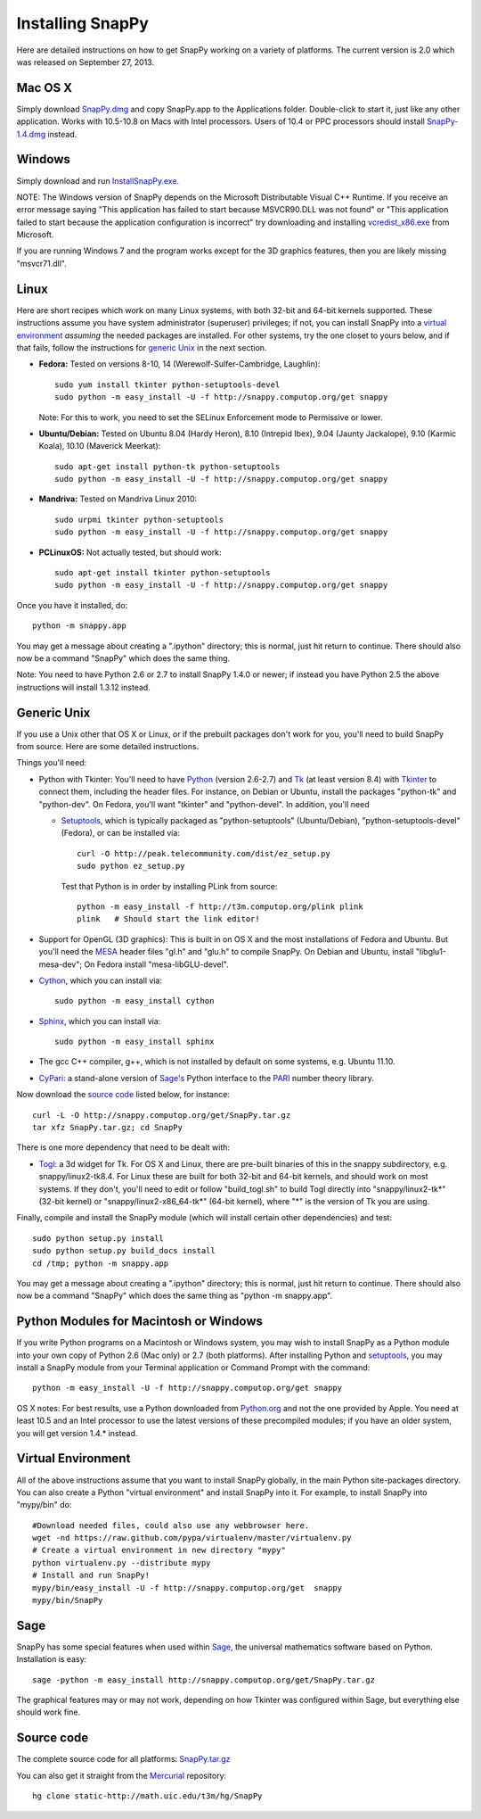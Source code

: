 .. Installing SnapPy

Installing SnapPy
======================================================

Here are detailed instructions on how to get SnapPy working on a
variety of platforms.  The current version is 2.0 which was released
on September 27, 2013.  

Mac OS X
---------------

Simply download `SnapPy.dmg
<http://snappy.computop.org/get/SnapPy.dmg>`_ and copy SnapPy.app
to the Applications folder.  Double-click to start it, just like any
other application.  Works with 10.5-10.8 on Macs with Intel
processors.  Users of 10.4 or PPC processors should install `SnapPy-1.4.dmg
<http://snappy.computop.org/get/SnapPy-1.4.dmg>`_ instead.

Windows
-------------------

Simply download and run
`InstallSnapPy.exe. <http://snappy.computop.org/get/InstallSnapPy.exe>`_

NOTE: The Windows version of SnapPy depends on the Microsoft Distributable
Visual C++ Runtime.  If you receive an error message saying
"This application has failed to start because MSVCR90.DLL was not found" or "This application failed to start because the application configuration is incorrect" try downloading and installing `vcredist_x86.exe
<http://www.microsoft.com/downloads/details.aspx?FamilyID=9b2da534-3e03-4391-8a4d-074b9f2bc1bf&displaylang=en>`_ from Microsoft.

If you are running Windows 7 and the program works except for the 3D
graphics features, then you are likely missing "msvcr71.dll".

Linux
--------------------

Here are short recipes which work on many Linux systems, with both
32-bit and 64-bit kernels supported. These instructions assume you
have system administrator (superuser) privileges; if not, you can
install SnapPy into a `virtual environment`_ *assuming* the needed
packages are installed.  For other systems, try the one closet to
yours below, and if that fails, follow the instructions for `generic
Unix`_ in the next section.

+ **Fedora:** Tested on versions 8-10, 14 (Werewolf-Sulfer-Cambridge, Laughlin)::

    sudo yum install tkinter python-setuptools-devel 
    sudo python -m easy_install -U -f http://snappy.computop.org/get snappy

  Note: For this to work, you need to set the SELinux Enforcement mode
  to Permissive or lower.

+ **Ubuntu/Debian:** Tested on Ubuntu 8.04 (Hardy Heron), 8.10 (Intrepid Ibex), 9.04 (Jaunty Jackalope), 9.10 (Karmic Koala), 10.10 (Maverick Meerkat)::

    sudo apt-get install python-tk python-setuptools    
    sudo python -m easy_install -U -f http://snappy.computop.org/get snappy

+ **Mandriva:** Tested on Mandriva Linux 2010::

    sudo urpmi tkinter python-setuptools
    sudo python -m easy_install -U -f http://snappy.computop.org/get snappy

+ **PCLinuxOS:** Not actually tested, but should work::

    sudo apt-get install tkinter python-setuptools
    sudo python -m easy_install -U -f http://snappy.computop.org/get snappy

Once you have it installed, do::

  python -m snappy.app

You may get a message about creating a ".ipython" directory; this is
normal, just hit return to continue.  There should also now be a
command "SnapPy" which does the same thing.

Note: You need to have Python 2.6 or 2.7 to install SnapPy 1.4.0 or
newer; if instead you have Python 2.5 the above instructions will
install 1.3.12 instead.


Generic Unix
----------------------------------------------------------

If you use a Unix other that OS X or Linux, or if the prebuilt
packages don't work for you, you'll need to build SnapPy from source.
Here are some detailed instructions.

Things you'll need:

- Python with Tkinter: You'll need to have `Python <http://python.org>`_
  (version 2.6-2.7) and `Tk <http://tcl.tk>`_ (at least version 8.4)
  with `Tkinter <http://wiki.python.org/moin/TkInter>`_ to
  connect them, including the header files.  For instance, on Debian
  or Ubuntu, install the packages "python-tk" and "python-dev". On
  Fedora, you'll want "tkinter" and "python-devel". In addition, you'll
  need

  - `Setuptools <http://pypi.python.org/pypi/distribute>`_, which is
    typically packaged as "python-setuptools" (Ubuntu/Debian),
    "python-setuptools-devel" (Fedora), or can be installed via::

      curl -O http://peak.telecommunity.com/dist/ez_setup.py
      sudo python ez_setup.py  

    Test that Python is in order by installing PLink from source::

      python -m easy_install -f http://t3m.computop.org/plink plink
      plink   # Should start the link editor!

- Support for OpenGL (3D graphics): This is built in on OS X and the
  most installations of Fedora and Ubuntu.  But you'll need the `MESA
  <http://www.mesa3d.org/>`_ header files "gl.h" and "glu.h" to compile
  SnapPy.  On Debian and Ubuntu, install "libglu1-mesa-dev"; On Fedora install
  "mesa-libGLU-devel".

- `Cython <http://cython.org>`_, which you can install via::

    sudo python -m easy_install cython

- `Sphinx <http://sphinx.pocoo.org/>`_, which you can install via::

    sudo python -m easy_install sphinx

- The gcc C++ compiler, g++, which is not installed by default on some
  systems, e.g. Ubuntu 11.10.

- `CyPari <http://www.math.uic.edu/t3m/>`_: a stand-alone version of
  `Sage's <http://sagemath.org>`_ Python interface to the
  `PARI <http://pari.math.u-bordeaux.fr/PARI>`_ number theory library.

Now download the `source code`_ listed below, for instance::

    curl -L -O http://snappy.computop.org/get/SnapPy.tar.gz
    tar xfz SnapPy.tar.gz; cd SnapPy

There is one more dependency that need to be dealt with:

- `Togl <http://togl.sf.net>`_: a 3d widget for Tk. For OS X and
  Linux, there are pre-built binaries of this in the snappy
  subdirectory, e.g. snappy/linux2-tk8.4.  For Linux these are built for
  both 32-bit and 64-bit kernels, and should work on most systems.  If
  they don't, you'll need to edit or follow "build_togl.sh" to build
  Togl directly into "snappy/linux2-tk*" (32-bit kernel) or
  "snappy/linux2-x86_64-tk*" (64-bit kernel), where "*" is the version
  of Tk you are using.
  
Finally, compile and install the SnapPy module (which will install
certain other dependencies) and test::

  sudo python setup.py install
  sudo python setup.py build_docs install
  cd /tmp; python -m snappy.app

You may get a message about creating a ".ipython" directory; this is
normal, just hit return to continue.  There should also now be a
command "SnapPy" which does the same thing as "python -m snappy.app".

Python Modules for Macintosh or Windows
---------------------------------------

If you write Python programs on a Macintosh or Windows system, you may
wish to install SnapPy as a Python module into your own copy of Python
2.6 (Mac only) or 2.7 (both platforms). After installing Python and
`setuptools <http://pypi.python.org/pypi/distribute>`_, you may
install a SnapPy module from your Terminal application or Command
Prompt with the command::

    python -m easy_install -U -f http://snappy.computop.org/get snappy

OS X notes: For best results, use a Python downloaded from `Python.org
<http://python.org>`_ and not the one provided by Apple.  You need at
least 10.5 and an Intel processor to use the latest versions of these
precompiled modules; if you have an older system, you will get version
1.4.* instead.


Virtual Environment
-----------------------------------

All of the above instructions assume that you want to install SnapPy
globally, in the main Python site-packages directory.  You can also
create a Python "virtual environment" and install SnapPy into it.  For
example, to install SnapPy into "mypy/bin" do::

   #Download needed files, could also use any webbrowser here.
   wget -nd https://raw.github.com/pypa/virtualenv/master/virtualenv.py
   # Create a virtual environment in new directory "mypy" 
   python virtualenv.py --distribute mypy
   # Install and run SnapPy!
   mypy/bin/easy_install -U -f http://snappy.computop.org/get  snappy
   mypy/bin/SnapPy

Sage
----

SnapPy has some special features when used within `Sage
<http://sagemath.org>`_, the universal mathematics software based on
Python. Installation is easy::

  sage -python -m easy_install http://snappy.computop.org/get/SnapPy.tar.gz

The graphical features may or may not work, depending on how Tkinter
was configured within Sage, but everything else should work fine.

Source code
-----------------------------------

The complete source code for all platforms: `SnapPy.tar.gz <http://snappy.computop.org/get/SnapPy.tar.gz>`_   

You can also get it straight from the `Mercurial
<http://www.selenic.com/mercurial>`_ repository::

  hg clone static-http://math.uic.edu/t3m/hg/SnapPy




